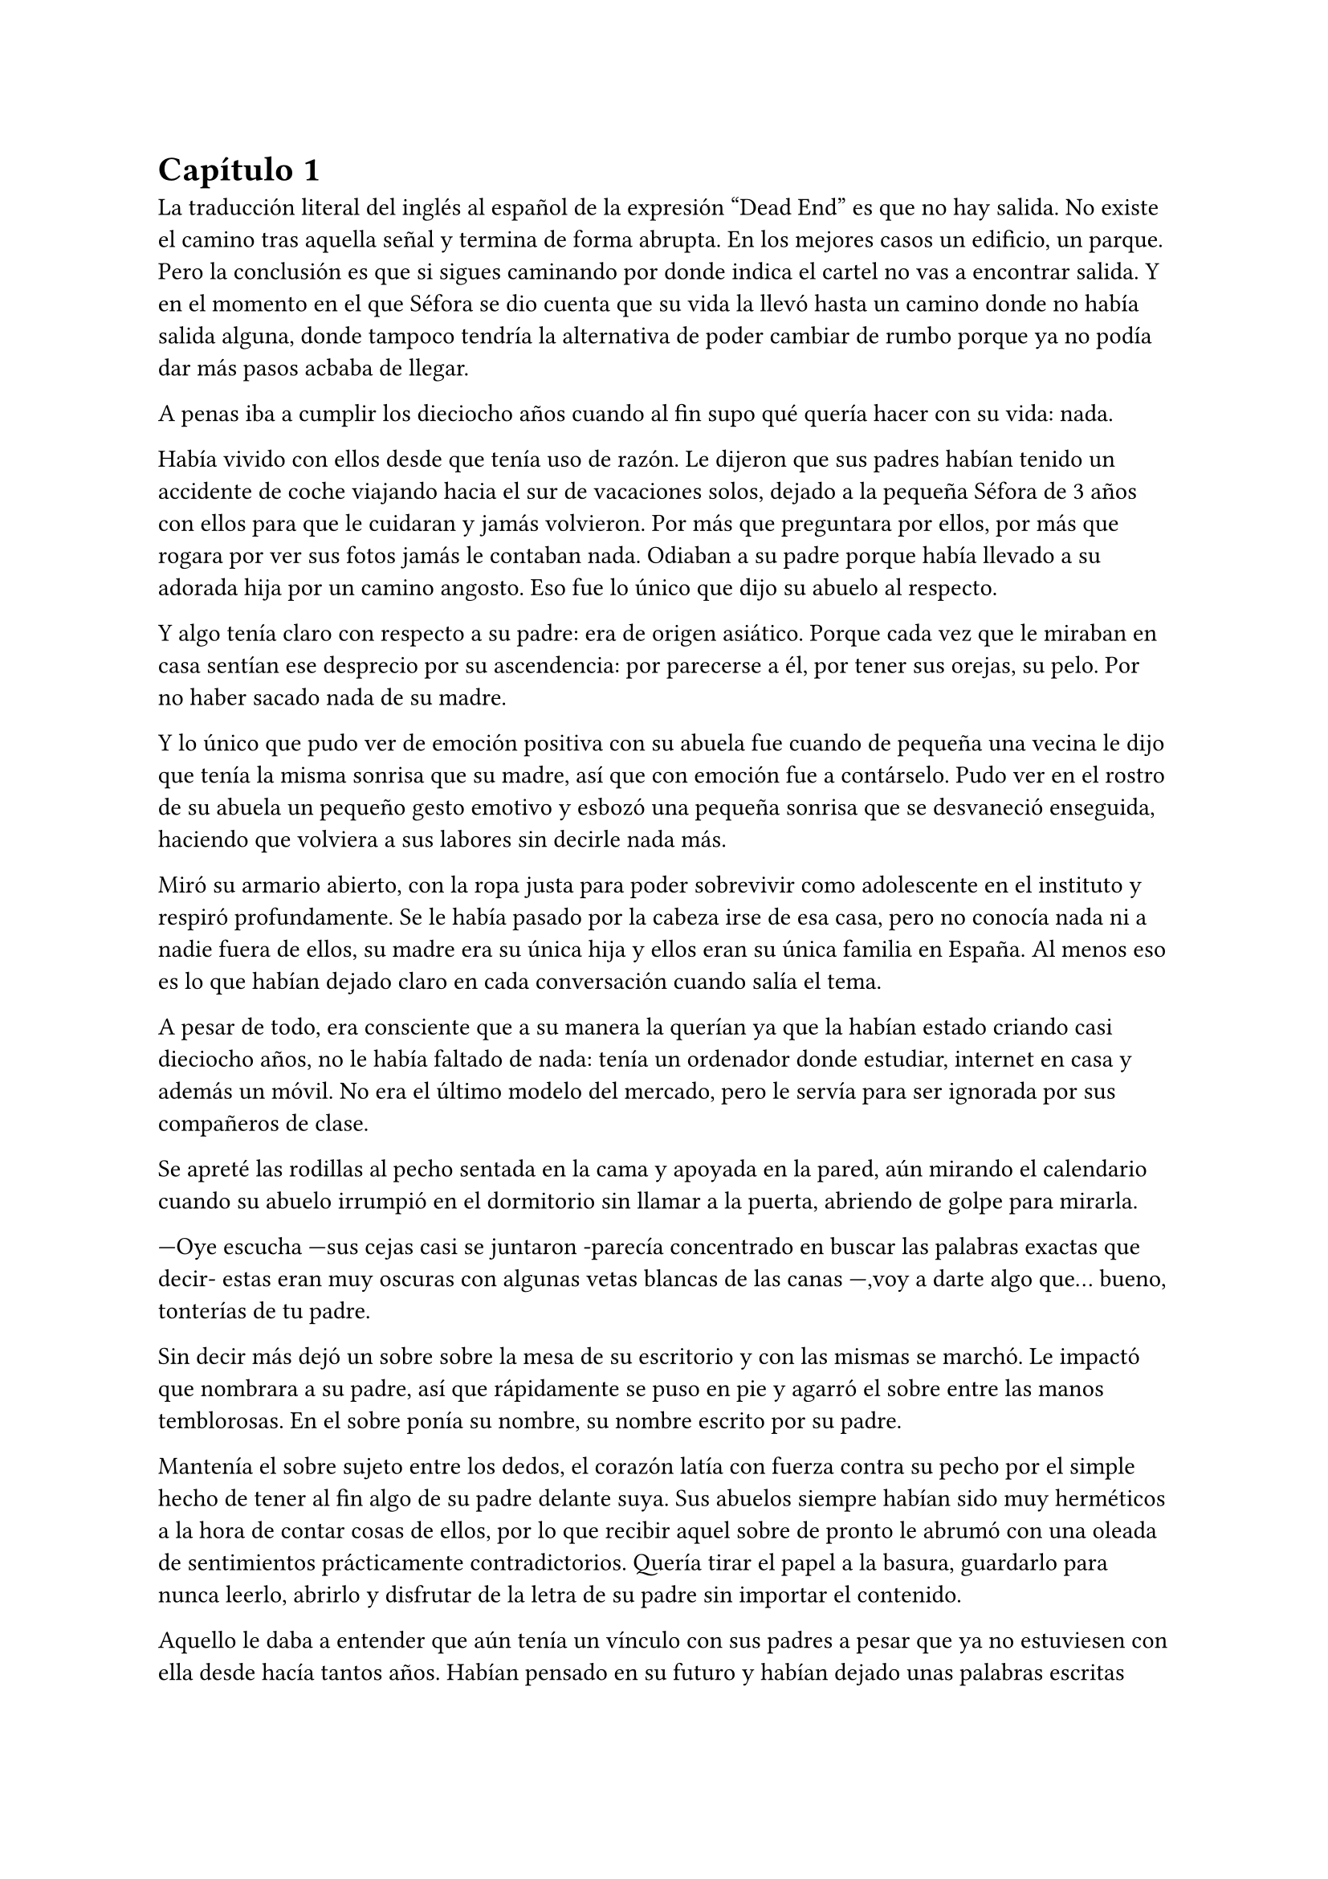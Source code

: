 = Capítulo 1

La traducción literal del inglés al español de la expresión “Dead End” es que no hay salida. No existe el camino tras aquella señal y termina de forma abrupta. En los mejores casos un edificio, un parque. Pero la conclusión es que si sigues caminando por donde indica el cartel no vas a encontrar salida. Y en el momento en el que Séfora se dio cuenta que su vida la llevó hasta un camino donde no había salida alguna, donde tampoco tendría la alternativa de poder cambiar de rumbo porque ya no podía dar más pasos acbaba de llegar.

A penas iba a cumplir los dieciocho años cuando al fin supo qué quería hacer con su vida: nada.


// esto no lo entiendo

Había vivido con ellos desde que tenía uso de razón. Le dijeron que sus padres habían tenido un accidente de coche viajando hacia el sur de vacaciones solos, dejado a la pequeña Séfora de 3 años con ellos para que le cuidaran y jamás volvieron. Por más que preguntara por ellos, por más que rogara por ver sus fotos jamás le contaban nada. Odiaban a su padre porque había llevado a su adorada hija por un camino angosto. Eso fue lo único que dijo su abuelo al respecto.

Y algo tenía claro con respecto a su padre: era de origen asiático. Porque cada vez que le miraban en casa sentían ese desprecio por su ascendencia: por parecerse a él, por tener sus orejas, su pelo. Por no haber sacado nada de su madre.

Y lo único que pudo ver de emoción positiva con su abuela fue cuando de pequeña una vecina le dijo que tenía la misma sonrisa que su madre, así que con emoción fue a contárselo. Pudo ver en el rostro de su abuela un pequeño gesto emotivo y esbozó una pequeña sonrisa que se desvaneció enseguida, haciendo que volviera a sus labores sin decirle nada más.

Miró su armario abierto, con la ropa justa para poder sobrevivir como adolescente en el instituto y respiró profundamente. Se le había pasado por la cabeza irse de esa casa, pero no conocía nada ni a nadie fuera de ellos, su madre era su única hija y ellos eran su única familia en España. Al menos eso es lo que habían dejado claro en cada conversación cuando salía el tema.

A pesar de todo, era consciente que a su manera la querían ya que la habían estado criando casi dieciocho años, no le había faltado de nada: tenía un ordenador donde estudiar, internet en casa y además un móvil. No era el último modelo del mercado, pero le servía para ser ignorada por sus compañeros de clase.

Se apreté las rodillas al pecho sentada en la cama y apoyada en la pared, aún mirando el calendario cuando su abuelo irrumpió en el dormitorio sin llamar a la puerta, abriendo de golpe para mirarla.

---Oye escucha ---sus cejas casi se juntaron -parecía concentrado en buscar las palabras exactas que decir- estas eran muy oscuras con algunas vetas blancas de las canas ---,voy a darte algo que… bueno, tonterías de tu padre.

Sin decir más dejó un sobre sobre la mesa de su escritorio y con las mismas se marchó. Le impactó que nombrara a su padre, así que rápidamente se puso en pie y agarró el sobre entre las manos temblorosas. En el sobre ponía su nombre, su nombre escrito por su padre.

Mantenía el sobre sujeto entre los dedos, el corazón latía con fuerza contra su pecho por el simple hecho de tener al fin algo de su padre delante suya. Sus abuelos siempre habían sido muy herméticos a la hora de contar cosas de ellos, por lo que recibir aquel sobre de pronto le abrumó con una oleada de sentimientos prácticamente contradictorios. Quería tirar el papel a la basura, guardarlo para nunca leerlo, abrirlo y disfrutar de la letra de su padre sin importar el contenido.

Aquello le daba a entender que aún tenía un vínculo con sus padres a pesar que ya no estuviesen con ella desde hacía tantos años. Habían pensado en su futuro y habían dejado unas palabras escritas para que ella, en su adultez, pudiese ver cómo eran sus padres o lo que fuese que estuviese escrito en aquella hoja.

Con miedo abrió el sobre y lo primero que vio fue la felicitación de su cumpleaños, por lo que de pronto lo cerró y miró el calendario: a penas quedaban unos días, quería respetar lo que había deseado su padre. Leería la carta el día de su dieciocho cumpleaños. A pesar de la bonita sensación que se le quedó al ver la carta de su padre, Séfora sintió algo de rabia en el estómago por como su abuelo le había entregado el sobre, como si no hubiese sido nada, así que saló del dormitorio con el sobre en la mano para encararse con su abuelo.

---¿Y esto...? ---increpó moviendo el sobre, aguantando la voz temblorosa dentro de la garganta ---¿Y esto a qué viene ahora?

---Lo único que dejó tu padre en su testamento después del accidente fue ese sobre cerrado y una nota que decía que te lo diera en tu mayoría de edad ---dijo bebiendo un café con calma ---. No sé si me acordaría el martes ---comentó, ese era el día de su cumpleaños ---, así que te lo doy ahora que me he acordado.

Séfora se quedó algo extrañada y murmuró un agradecimiento, el cual fue recibido con un movimiento de mano al aire y siguió viendo las noticias mientras tomaba el café. Volvió a encerrarse en el dormitorio y se sentó en la cama mirando aquel sobre que parecía tener luces de neón alrededor, estaba brillando y palpitaba a sus ojos pidiéndo que lo abriera, pero decidó esperar. Y fue la espera más dura de su vida.

26 de Julio, solo tenía que esperar que llegara ese día.

El día antes de su cumpleaños, Séfora estaba paseando por el centro de Madrid, a pesar de ser pleno verano, aquella plaza por la que la chica estaba podía verse llena de turistas y de personas haciéndose fotos o simplemente descansando porque el sol estaba en lo más alto y se notaba el calor. Séfora miró las bolsas de libros que se había comprado y se acercó a una cafetería para poder refrescarse con un café bien frío con hielo. De camino vio como cerca de ella había un grupo de chicas repartiendo folletos haciendo publicidad a un producto o lo que fuese. Aquello era tan típico en el centro de Madrid que no le dio importancia y se sentó en una terraza esperando a que le atendieran.

Una de las chicas, cargada con una carpeta, se fue acercando poco a poco a ella hablando con alguna joven por si estaba interesada en lo que ofrecían, pero pasaban de largo, así que poco a poco iba acortando el cerco hacia Séfora. Y ella solo quería desaparecer, evitar mantener una conversación con una desconocida, pero estaba atrapada porque acababa de pedir su bebida fría y no podía salir corriendo. Por un momento sintió algo de empatía por ese grupo de chicas ya que estaban trabajando bajo el sol abrasador con tan solo una gorra o gafas de sol para protegerse, así que se relajó y respiró hondo buscando como rechazar su oferta sin sonar borde.

Una chica alta, mucho más que Séfora, se acercó hasta ella y esbozó una sonrisa agotada pero esperanzadora. A pesar del calor que hacía su rostro no mostraba señal de que el maquillaje se estuviese estropeando, llevaba entre los brazos una carpeta color azul oscuro y se inclinó hacia la chica que estaba sentada esperando su café frío.

---Hola ---dijo con una radiante sonrisa, colocándose su pelo castaño detrás de la oreja para que no le molestase en la cara ---, estamos repartiendo información sobre ciclos formativos ---sacó un papel de la carpeta y se lo entregó a Séfora. Sus manos eran perfectas, las uñas bien cuidadas y pintadas. Por un momento Séfora dudó, ya que sintió vergüenza de como tenía sus propias manos al lado de las de la muchacha, pero tampoco quería incomodarla, así que agarró el papel entre los dedos y se quedó mirándolo ---¿Qué edad tienes?

---Tengo dieciocho ---dijo convencida. No era del todo mentira, en menos de veinticuatro horas los tendría de forma oficial. Por inercia se llevó la mano hasta el pelo, el cual lo tenía cogido en una cola baja, ya que hacía bastante calor para llevarlo suelto. Siempre había pensado que tenía mucha cantidad de pelo y no sabía por qué seguía dejandolo crecer en vez de cortarlo para manejarlo con más facilidad.

---Que bien ---la muchacha se sentó con confianza al lado de Séfora y extendió la mano en modo presentación ---. Mi nombre es Ana, mucho gusto. Bien, voy a explicarte de qué va esto ---señaló con la uña perfecta la página web ---: aquí está toda la información por si hay algo de lo que diga no te queda del todo claro, es mucha información para tan poco tiempo que tengo de explicar, así que lo resumo.

Ana comenzó a explicar que era una escuela privada que ofrecía becas a los alumnos que no tenían expectativas de ir a la universidad o de trabajar, así que para poder labrarse un futuro más cómodo con salida inmediata a un puesto de trabajo, ofrecían muchas ayudas y facilidades para los jóvenes que hubiesen terminado el curso de bachillerato. Habían muchos tipos de cursos, desde enfermería y sanidad hasta mecánico o electricista, pasando por todos los tipos de empleos con trabajo seguro para jóvenes, con ayudas del estado.

Séfora estuvo analizando cada palabra que la muchacha le iba explicando, mirando el papel y viendo la cantidad de facilidades que podría tener si cursaba aquello. Total, había decidido que no iba a ir a la universidad y no sabía qué hacer con su vida ahora que lo obligatorio que le habían impuesto sus abuelos lo había conseguido. También sabía que su estancia en aquella casa pendía de un hilo, cumpliría la mayoría de edad y ya no sería obligatorio que sus abuelos siguieran manteniendole, por lo que podrían poner sus maletas en la calle y buscarse la vida con cualquier cosa, por lo que la opción que esa chica le estaba ofreciendo no le parecía descabellada.

---No hay que hacer un alto ingreso al principio ---comentó Ana buscando un papel en la carpeta ---, solo se paga el seguro escolar, la matrícula y lo demás va incluido en la beca del estado. ¿Estás interesada?

---Pues la verdad es que sí ---añadió Séfora con la boca pequeña pero animada, iría a sus abuelos con la buena noticia.

---Bien, pues aquí tienes que rellenar tus datos para poder ponernos en contacto contigo para darte la información copmpleta ---Ana dejó un boli sobre la mesa y Séfora rellenó lo básico que le pedían: nombre completo, correo electrónico, número de teléfono y fecha de nacimiento ---. Y por favor, entra en la web para mirar a fondo todos los detalles de la beca, tiene que quedar bien claro.

Séfora asintió mientras terminaba de poner sus datos por escrito en el papel en blanco que la chica le había ofrecido y se lo entregó de nuevo. Ana se puso en pie justo a tiempo que le traían el café a Séfora. Se despidió de ella con una agradable sonrisa recordando que entrara a la web y que estuviera pendiente del teléfono, ya que en los próximos días recibiría una llamada.

Mientras tomaba el café, con calma, iba leyendo el papel que tenía sobre la mesa y comenzó a soñar con un futuro. No sabía aún qué estudio tomar, qué camino seguir, pero miraría cada uno de los cursos, con sus pros y contras. Tras terminar la bebida y ver que ya era la hora de volver a casa, pagó lo que había tomado y con las bolsas en la mano volvió dirección al metro.

Cuando entró en el vagón del metro que ya le llevaba directa a la casa de sus abuelos se quedó mirándose a si misma en el reflejo del cristal. Al fondo estaba oscuro, así que podía ver claramente su gesto y su piel pálida. Odiaba su piel, se veía tan distinta a los demás, ya que para haber sido criada en el país del sol, éste a penas se le pegaba en la piel, a veces su blancura hacía que se viese enferma. A eso había que sumarle que estaba bastante delgada para su altura, no medía más del metro setenta, pero lo suficiente para que los huesos de la clavícula sobresalieran.

Lo que a veces odiaba y a la vez más le gustaba de su cara era su raza: sus ojos rasgados y rostro asiático. Sabía que aquello lo había heredado de su padre, se lo habían dejado claro cada día, pero lo que no tenía del todo seguro era el país de procedencia. Desde pequeña le habían llamado de todo lo racista que podría imaginarse, así que ya estaba algo acostumbrada cuando la llamaban china o coreana.

Tras llegar a su barrio fue directa al edificio y metió la llave para abrir la puerta que daba a la calle, subió el ascensor que la dejó en la tercera planta y entró en la casa. Nadie le dijo nada cuando ella saludó, así que en un suspiro fue directa a su dormitorio, dejando su compra sobre el escritorio. Sus abuelos aprovechaban todos los lunes para salir a comer fuera, en realidad lo hacían muy a menudo desde que Séfora fue más responsable y se dieron cuenta que ella podía hacerse su propia comida y cuidarse más a sí misma, por lo que casi siempre estaban de viaje o salían con sus amigos. Ellos decían que eran jóvenes para estar enclaustrados en casa cuidando de una adolescente.

Se preparó algo ligero para comer mientras veía la televisión, o más bien la escuchaba ya que no había nada que le llamara la atención. Tras limpiar todo lo que había ensuciado volvió a su dormitorio y miró la bolsa donde estaban los libros que se había comprado esa mañana, donde una esquina del papel que le había dado la tal Ana esa mañana asomaba, así que sacó el papel, encendió el portátil y se metió en la página web que venía escrita.

Había mucha información que era bastante interesante para ella, la cuota de la matrícula y el gasto del seguro a penas subían los cien euros así que podía permitírselo sin necesidad de pedir dinero a sus abuelos, algo que no le gustaba hacer. Desde que pudo hacerse cargo de si misma se dedicó a ayudar a sus vecinas a cuidar sus hijos o ayudarles a hacer deberes para sacar algo de dinero para sí misma y sus necesidades.

Había comenzado a construirse un futuro con la idea de estudiar aquello que le proponía la escuela privada. Los gastos eran más bajos que cualquier universidad y lo mejor que tenía era la tasa de un noventa porciento de contrataciones positivas en los centros de prácticas. Tan solo eran dos años y medio de estudio y trabajo práctico, y después podría independizarse de sus abuelos.

Esa idea le hizo tan feliz que saltó de la silla hacia la cama abrazando un cojín entre sus brazos soltando un grito contra este.

---Podré salir de aquí, buscarme mi propio camino y mantenerme a mí misma sin depender de nadie más.

Empezó a anochecer y sus abuelos llegaron, por lo que rápidamente salió de la habitación con el papel en la mano para comentarles lo que había encontrado.

---Así que al final vas a estudiar ---su abuela esbozó una sonrisa complacida mientras asentía con la cabeza a la vez que Séfora ---, me gusta la idea, que tengas un futuro más seguro.

---¿Lo de la beca es real? ---su abuelo tomó el papel entre sus manos analizando el texto impreso.

---Sí ---Séfora asintió señalando con el pulgar el portátil en su habitación ---, pone que es seguro que si te aceptan en el curso lo hacen con la beca.

---Si te aceptan ---repitió el hombre y asintió con la cabeza ---. Has tenido buenas notas, seguro que te aceptan, felicidades por tu decisión.

Dió un salto de felicidad y se marchó de nuevo a su dormitorio con ilusión. Tenía el apoyo de sus abuelos, podía pagarlo ella con sus ahorros y al fin sentía que su vida no era un camino sin salida. Miró la carta que su abuelo le había entregado y acarició el borde del sobre, incluso coqueteó con la idea de poder encontrar algo sobre su familia paterna. 

La alarma que ella misma había programado días antes a las doce de la noche acababa de sonar por lo que con rapidez la apagó para no molestar a sus vecinos o sus propios abuelos. Ya era el día de su cumpleaños y ya podía oficialmente leer la carta. 

---Feliz cumpleaños, Séfora ---se dijo a si misma mientras abría la carta.

_Querida hija,_

_Hoy cumples dieciocho años, y creo que es el momento adecuado para contarte un poco sobre mi pasado, que ya toca._

_Nací en Tokio, Japón, y crecí en el barrio de Ginza. Ginza es un lugar muy conocido por sus calles llenas de luces, tiendas elegantes y actividad constante, pero lo que no se ve desde fuera es lo estrictamente tradicional que puede llegar a ser la vida familiar allí._

_Me crié en una familia japonesa muy conservadora llamada Watashime. Desde muy joven, mi padre marcó un camino que debía seguir al pie de la letra: buena educación, trabajo estable, matrimonio con alguien adecuado, hijos, y continuar el nombre de la familia. No había mucho espacio para cuestionar nada. No había lugar para ser uno mismo, solo para ser uno más._

_Pero desde adolescente supe que no quería vivir según un guión que no había escrito yo. Cuando tuve la oportunidad de marcharme lo hice sin mirar atrás. Dejé Japón buscando algo distinto, con ganas de aprender, de equivocarme por cuenta propia, de vivir con libertad. Fue una decisión que no les gustó, claro, y a partir de ahí la relación con mi padre se fue enfriando hasta romperse casi por completo._

_No tengo hermanos, así que tampoco tienes tíos ni primos por mi parte. Mi padre, es decir tu abuelo, nunca supo de ti. Fue una decisión nuestra. En ese momento no quería arrastrarte a un entorno en el que ni siquiera yo fui feliz. Pensé que merecías empezar en otro lugar, sin ese peso encima._

_Durante un tiempo volví a Japón, por asuntos personales relacionados con la familia. No fue fácil, pero necesitaba cerrar algunos capítulos. No puedo darte demasiados detalles en esta carta, pero si en algún momento deseas saber más sabes que puedes preguntar tus dudas._

_Escribo esto como una puerta abierta. Esta carta es solo el comienzo de todo lo que aún puedes descubrir sobre la familia Watashime, aunque como un consejo de padre que soy, e hijo que ha vivido en ese ambiente no te lo recomiendo._

_Con cariño,
Ryu Watashime
Tu padre_

Conforme Séfora iba leyendo la carta le parecía todo una película más que la vida real. Por un lado se sintió triste de saber que su propio padre le había alejado de sus abuelos paternos de esa manera tan abrupta, por otro lado sintió miedo al ver que las vidas de sus padres no eran nada para aquella gente desconocida. Se había encontrado que estaba completamente sola en el mundo.

Estuvo releyendo la carta una y otra vez. Había algo que no le estaba encajando mientras comprendía las palabras que estaban escritas. Parecía que no era la primera carta que le había escrito y, además, cuando lo hizo fue mucho antes del accidente. ¿A caso no iba a contarle nada de sus abuelos hasta ese momento aunque hubieran estado vivos? Ahora tenía muchas más preguntas que jamás serían contestadas, porque dudaba que sus abuelos tuvieran respuestas a ellas.

A penas pegó ojo en toda la noche dando vueltas en la cama, pensando en lo que había pasado. A la mañana siguiente pensaba hablar seriamente con sus abuelos para que le dijeran todo lo que supieran de sus padres y averiguar si aún tenían cosas de ellos guardadas.

Porque habían fotos de su madre por la casa, si, por lo que no habrían borrado todo lo concerniente a ellos de sus vidas por mucho que no les gustara su padre.

Y de tanto pensar no pudo evitar quedarse dormida con la ventana abierta a causa del calor, estaba agotada y tenía que afrontar su gran día de una buena manera.